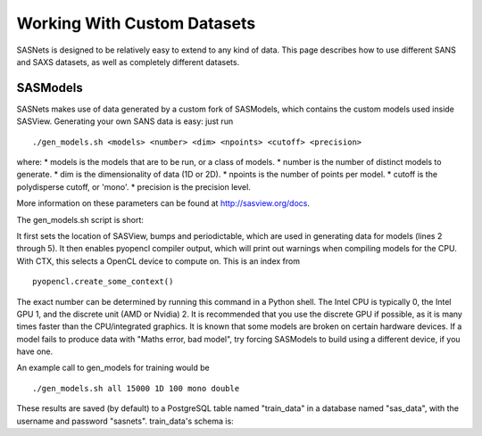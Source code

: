 ****************************
Working With Custom Datasets
****************************

SASNets is designed to be relatively easy to extend to any kind of data. This page describes how to use different SANS and SAXS datasets, as well as completely different datasets.

SASModels
^^^^^^^^^

SASNets makes use of data generated by a custom fork of SASModels, which contains the custom models used inside SASView. Generating your own SANS data is easy: just run
::

  ./gen_models.sh <models> <number> <dim> <npoints> <cutoff> <precision>

where:
* models is the models that are to be run, or a class of models.
* number is the number of distinct models to generate.
* dim is the dimensionality of data (1D or 2D).
* npoints is the number of points per model.
* cutoff is the polydisperse cutoff, or 'mono'.
* precision is the precision level.

More information on these parameters can be found at http://sasview.org/docs.

The gen_models.sh script is short:

.. code-block:: bash
  :linenos:

  #!/bin/bash
  sasview=( ../sasview/build/lib.* )
  sep=$(python -c "import os;print(os.pathsep)")
  PYTHONPATH=../bumps${sep}../periodictable${sep}$sasview
  export PYTHONPATH
  PYOPENCL_COMPILER_OUTPUT=1; export PYOPENCL_COMPILER_OUTPUT
  PYOPENCL_CTX=2; export PYOPENCL_CTX
  python -m sasmodels.generate_sets $*

It first sets the location of SASView, bumps and periodictable, which are used in generating data for models (lines 2 through 5).
It then enables pyopencl compiler output, which will print out warnings when compiling models for the CPU.
With CTX, this selects a OpenCL device to compute on. This is an index from ::

  pyopencl.create_some_context()

The exact number can be determined by running this command in a Python shell. The Intel CPU is typically 0, the Intel GPU 1, and the discrete unit (AMD or Nvidia) 2.
It is recommended that you use the discrete GPU if possible, as it is many times faster than the CPU/integrated graphics.
It is known that some models are broken on certain hardware devices. If a model fails to produce data with "Maths error, bad model", try forcing SASModels to build using a different device, if you have one.

An example call to gen_models for training would be ::

  ./gen_models.sh all 15000 1D 100 mono double

These results are saved (by default) to a PostgreSQL table named "train_data" in a database named "sas_data", with the username and password "sasnets". train_data's schema is:

====== ====
Column Type
------ ----
id     integer
iq     numeric[]
diq    numeric[]
model  text

We recommend at least 10,000 data points per model for training a neural network for research, and at least 20,000 to 25,000 for production systems. With 15,000 points per model, an epoch with batch size 5 on approximately 800,000 points takes approximately 450 seconds to run.
During training, you can optionally specify evaluation data, which gives more accurate statistics on the model than using training data would. Changing line 188 to

.. code-block:: python
  :linenos:

  "INSERT INTO eval_data (iq, diq, model)....

And rerunning the script will randomly generate data and put it in the eval_data table, which has the same columns as the train_data table. We recommend 2500 evaluation points per model.
